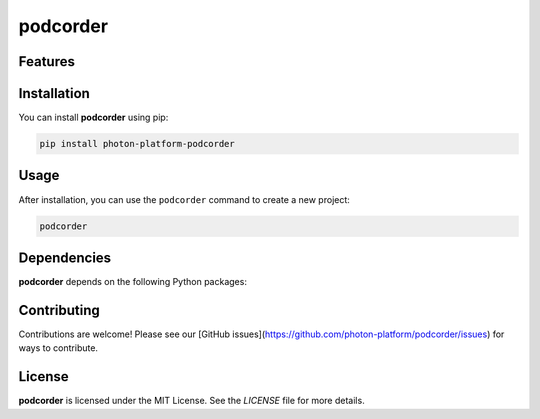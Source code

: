 podcorder
=========




Features
--------

.. todo:: TODO: insert features

Installation
------------

You can install **podcorder** using pip:

.. code-block:: bash

   pip install photon-platform-podcorder

Usage
-----



After installation, you can use the ``podcorder`` command to create a new project:

.. code-block:: bash

   podcorder 

.. todo:: TODO: list arguments

Dependencies
------------

**podcorder** depends on the following Python packages:

.. todo:: TODO: read from pyproject.toml 

Contributing
------------

Contributions are welcome! Please see our [GitHub issues](https://github.com/photon-platform/podcorder/issues) for ways to contribute.

License
-------

**podcorder** is licensed under the MIT License. See the `LICENSE` file for more details.
